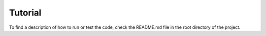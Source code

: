 Tutorial
========

To find a description of how to run or test the code, check the README.md file in the root directory of the project.

